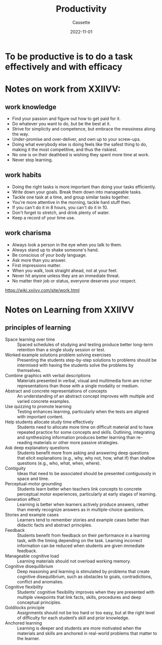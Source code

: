 #+TITLE: Productivity
#+DESCRIPTION: Some tips on being productive
#+AUTHOR: Cassette
#+DATE: 2022-11-01
#+STARTUP: showall

* To be productive is to do a task effectively and with efficacy 

* Notes on work from XXIIVV:

** work knowledge
 - Find your passion and figure out how to get paid for it.
 - Do whatever you want to do, but be the best at it.
 - Strive for simplicity and competence, but embrace the messiness along the way.
 - Under-promise and over-deliver, and own up to your screw-ups.
 - Doing what everybody else is doing feels like the safest thing to do, making it the most competitive, and thus the riskiest.
 - No one is on their deathbed is wishing they spent more time at work.
 - Never stop learning.

** work habits

 - Doing the right tasks is more important than doing your tasks efficiently.
 - Write down your goals. Break them down into manageable tasks.
 - Tackle one task at a time, and group similar tasks together.
 - You're more attentive in the morning, tackle hard stuff then.
 - If you can't do it in 8 hours, you can't do it in 10.
 - Don't forget to stretch, and drink plenty of water.
 - Keep a record of your time use.

** work charisma

 - Always look a person in the eye when you talk to them.
 - Always stand up to shake someone's hand.
 - Be conscious of your body language.
 - Ask more than you answer.
 - First impressions matter.
 - When you walk, look straight ahead, not at your feet.
 - Never hit anyone unless they are an immediate threat.
 - No matter their job or status, everyone deserves your respect.

 https://wiki.xxiivv.com/site/work.html



* Notes on Learning from XXIIVV
**  principles of learning
 - Space learning over time :: Spaced schedules of studying and testing produce better long-term retention than a single study session or test.
 - Worked example solutions problem solving exercises :: Presenting the students step-by-step solutions to problems should be intermixed with having the students solve the problems by themselves.
 - Combine graphics with verbal descriptions :: Materials presented in verbal, visual and multimedia form are richer representations than those with a single modality or medium.
 - Abstract and concrete representations of concepts :: An understanding of an abstract concept improves with multiple and varied concrete examples.
 - Use quizzing to promote learning :: Testing enhances learning, particularly when the tests are aligned with important content.
 - Help students allocate study time effectively :: Students need to allocate more time on difficult material and to have repeated practice for some concepts and skills. Outlining, integrating and synthesizing information produces better learning than re-reading materials or other more passive strategies.
 - Ask deep explanatory questions :: Students benefit more from asking and answering deep questions that elicit explanations (e.g., why, why not, how, what if) than shallow questions (e.g., who, what, when, where).
 - Contiguity :: Ideas that need to be associated should be presented contiguously in space and time.
 - Perceptual-motor grounding :: Students learn better when teachers link concepts to concrete perceptual motor experiences, particularly at early stages of learning.
 - Generation effect :: Learning is better when learners actively produce answers, rather than merely recognize answers as in multiple-choice questions.
 - Stories and example cases :: Learners tend to remember stories and example cases better than didactic facts and abstract principles.
 - Feedback :: Students benefit from feedback on their performance in a learning task, with the timing depending on the task. Learning incorrect information can be reduced when students are given immediate feedback.
 - Manageable cognitive load :: Learning materials should not overload working memory.
 - Cognitive disequilibrium :: Deep reasoning and learning is stimulated by problems that create cognitive disequilibrium, such as obstacles to goals, contradictions, conflict and anomalies.
 - Cognitive flexibility :: Students’ cognitive flexibility improves when they are presented with multiple viewpoints that link facts, skills, procedures and deep conceptual principles.
 - Goldilocks principle :: Assignments should not be too hard or too easy, but at the right level of difficulty for each student’s skill and prior knowledge.
 - Anchored learning :: Learning is deeper and students are more motivated when the materials and skills are anchored in real-world problems that matter to the learner.
